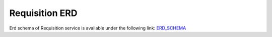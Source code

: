 ===============
Requisition ERD
===============

Erd schema of Requisition service is available under the following link:
`ERD_SCHEMA <http://build.openlmis.org/job/OpenLMIS-requisition-erd-generation/lastSuccessfulBuild/artifact/erd-requisition.zip>`_





